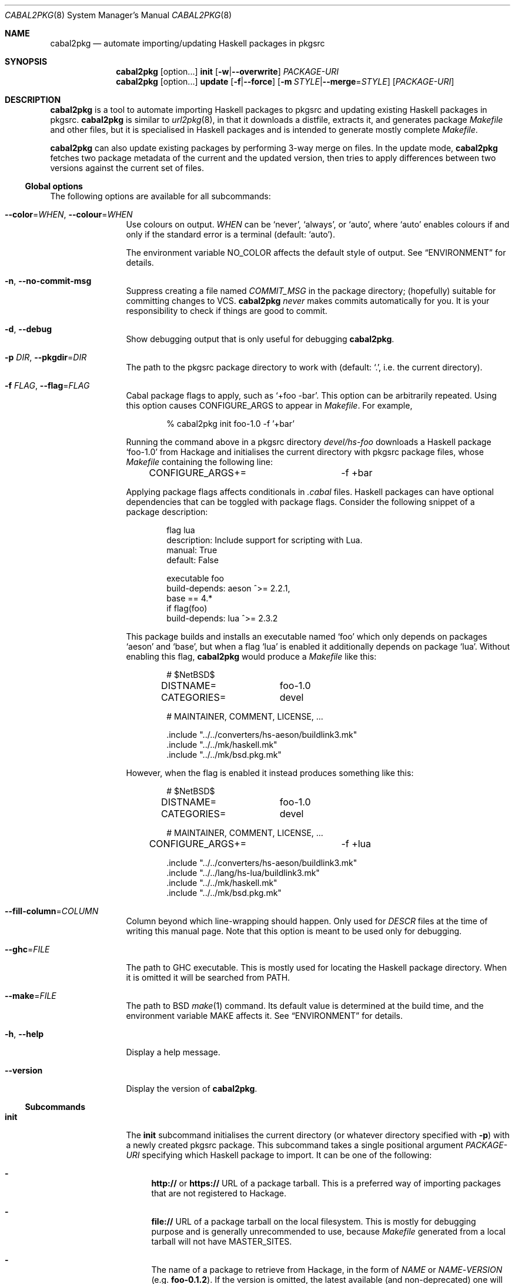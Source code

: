 .\" =======================================================================
.\" See mdoc(7) for the markup language used in this man page. It's grumpy,
.\" as we all know, but it's the best language for writing man pages after
.\" all. Yes we did try using pandoc to convert Markdown to man(7) but the
.\" result wasn't very satisfactory.
.\" =======================================================================
.Dd January 4, 2025
.Dt CABAL2PKG 8
.Os
.\" =======================================================================
.Sh NAME
.Nm cabal2pkg
.Nd automate importing/updating Haskell packages in pkgsrc
.\" =======================================================================
.Sh SYNOPSIS
.Nm
.Op option Ns ...
.Cm init
.Op Fl w Ns | Ns Fl \-overwrite
.Ar PACKAGE-URI
.Nm
.Op option Ns ...
.Cm update
.Op Fl f Ns | Ns Fl \-force
.Op Fl m Ar STYLE Ns | Ns Fl \-merge Ns = Ns Ar STYLE
.Op Ar PACKAGE-URI
.\" =======================================================================
.Sh DESCRIPTION
.Nm
is a tool to automate importing Haskell packages to pkgsrc and updating
existing Haskell packages in pkgsrc.
.Nm
is similar to
.Xr url2pkg 8 ,
in that it downloads a distfile, extracts it, and generates package
.Pa Makefile
and other files, but it is specialised in Haskell packages and is intended
to generate mostly complete
.Pa Makefile .
.Pp
.Nm
can also update existing packages by performing 3-way merge on files.  In
the update mode,
.Nm
fetches two package metadata of the current and the updated version, then
tries to apply differences between two versions against the current set of
files.
.\" -----------------------------------------------------------------------
.Ss Global options
The following options are available for all subcommands:
.Bl -tag -width Fl
.It Fl \-color Ns = Ns Ar WHEN , Fl \-colour Ns = Ns Ar WHEN
Use colours on output.
.Ar WHEN
can be
.Ql never ,
.Ql always ,
or
.Ql auto ,
where
.Ql auto
enables colours if and only if the standard error is a terminal (default:
.Ql auto ) .
.Pp
The environment variable
.Ev NO_COLOR
affects the default style of output.  See
.Sx ENVIRONMENT
for details.
.It Fl n , Fl \-no-commit\-msg
Suppress creating a file named
.Pa COMMIT_MSG
in the package directory; (hopefully) suitable for committing changes to
VCS.
.Nm
.Em never
makes commits automatically for you.  It is your responsibility to check if
things are good to commit.
.It Fl d , Fl \-debug
Show debugging output that is only useful for debugging
.Nm .
.It Fl p Ar DIR , Fl \-pkgdir Ns = Ns Ar DIR
The path to the pkgsrc package directory to work with (default:
.Ql \&. ,
i.e. the current directory).
.It Fl f Ar FLAG , Fl \-flag Ns = Ns Ar FLAG
Cabal package flags to apply, such as
.Ql +foo -bar .
This option can be arbitrarily repeated.  Using this option causes
.Dv CONFIGURE_ARGS
to appear in
.Pa Makefile .
For example,
.Bd -literal -offset indent
% cabal2pkg init foo-1.0 -f '+bar'
.Ed
.Pp
Running the command above in a pkgsrc directory
.Pa devel/hs-foo
downloads a Haskell package
.Ql foo-1.0
from Hackage and initialises the current directory with pkgsrc package
files, whose
.Pa Makefile
containing the following line:
.Bd -literal -offset indent
CONFIGURE_ARGS+=	-f +bar
.Ed
.Pp
Applying package flags affects conditionals in
.Pa .cabal
files.  Haskell packages can have optional dependencies that can be toggled
with package flags.  Consider the following snippet of a package
description:
.Bd -literal -offset indent
flag lua
    description: Include support for scripting with Lua.
    manual: True
    default: False

executable foo
    build-depends: aeson ^>= 2.2.1,
                   base   == 4.*
    if flag(foo)
        build-depends: lua ^>= 2.3.2
.Ed
.Pp
This package builds and installs an executable named
.Ql foo
which only depends on packages
.Ql aeson
and
.Ql base ,
but when a flag
.Ql lua
is enabled it additionally depends on package
.Ql lua .
Without enabling this flag,
.Nm
would produce a
.Pa Makefile
like this:
.Bd -literal -offset indent
# $NetBSD$

DISTNAME=	foo-1.0
CATEGORIES=	devel

# MAINTAINER, COMMENT, LICENSE, ...

\&.include "../../converters/hs-aeson/buildlink3.mk"
\&.include "../../mk/haskell.mk"
\&.include "../../mk/bsd.pkg.mk"
.Ed
.Pp
However, when the flag is enabled it instead produces something like this:
.Bd -literal -offset indent
# $NetBSD$

DISTNAME=	foo-1.0
CATEGORIES=	devel

# MAINTAINER, COMMENT, LICENSE, ...

CONFIGURE_ARGS+=	-f +lua

\&.include "../../converters/hs-aeson/buildlink3.mk"
\&.include "../../lang/hs-lua/buildlink3.mk"
\&.include "../../mk/haskell.mk"
\&.include "../../mk/bsd.pkg.mk"
.Ed
.It Fl \-fill-column Ns = Ns Ar COLUMN
Column beyond which line-wrapping should happen.  Only used for
.Pa DESCR
files at the time of writing this manual page.  Note that this option is
meant to be used only for debugging.
.It Fl \-ghc Ns = Ns Ar FILE
The path to GHC executable.  This is mostly used for locating the
Haskell package directory.  When it is omitted it will be searched from
.Ev PATH .
.It Fl \-make Ns = Ns Ar FILE
The path to BSD
.Xr make 1
command.  Its default value is determined at the build time, and the
environment variable
.Ev MAKE
affects it.  See
.Sx ENVIRONMENT
for details.
.It Fl h , Fl \-help
Display a help message.
.It Fl \-version
Display the version of
.Nm .
.El
.\" -----------------------------------------------------------------------
.Ss Subcommands
.Bl -tag -width Cm
.It Cm init
The
.Cm init
subcommand initialises the current directory (or whatever directory
specified with
.Fl p )
with a newly created pkgsrc package.  This subcommand takes a single
positional argument
.Ar PACKAGE-URI
specifying which Haskell package to import.  It can be one of the
following:
.Bl -dash
.It
.Li http://
or
.Li https://
URL of a package tarball.  This is a preferred way of importing packages
that are not registered to Hackage.
.It
.Li file://
URL of a package tarball on the local filesystem.  This is mostly for
debugging purpose and is generally unrecommended to use, because
.Pa Makefile
generated from a local tarball will not have
.Dv MASTER_SITES .
.It
The name of a package to retrieve from Hackage, in the form of
.Ar NAME
or
.Ar NAME Ns \- Ns Ar VERSION
(e.g.\&
.Li foo-0.1.2 ) .
If the version is omitted, the latest available (and non-deprecated) one
will be chosen.
.El
.Pp
The
.Cm init
subcommand can additionally take the following options:
.Bl -tag -width Fl
.It Fl w , Fl \-overwrite
Allow the command to overwrite existing files.  Without this option it
refuses to overwrite files, regardless of whether they have been modified
after being generated.
.El
.It Cm update
The
.Cm update
subcommand updates an existing package by merging differences between the
current version and a newer one.  Since this is a 3-way merge, changes may
conflict.  When that happens conflict markers will be left on files and you
will have to resolve them.
.Pp
This subcommand optionally takes a single positional argument
.Ar PACKAGE-URI
specifying which Haskell package to update to.  Its syntax is almost the
same as that of the
.Cm init
subcommand, but there is a single difference: a package to retrieve from
Hackage needs to be specified with only a
.Ar VERSION
but not with a
.Ar NAME .
When this argument is omitted, the
.Cm update
subcommand attempts to retrieve the latest available (and non-deprecated)
version from Hackage.
.Pp
The
.Cm update
subcommand can additionally take the following options:
.Bl -tag -width Fl
.It Fl f , Fl \-force
Perform the update forcefully.  Without this option the
.Cm update
subcommand refuses to update the package if any of the following conditions
are met, and this option overrides the refusal:
.Bl -dash -compact
.It
The given new version is actually older than the current one.
.It
The given new version has been marked as deprecated on Hackage.  This
usually means that version has known defects and the upstream thinks it
shouldn't be used.
.It
You are updating a package with a local tarball, which makes it lose
its
.Dv MASTER_SITES .
.El
.It Fl m Ar STYLE , Fl \-merge Ns = Ns Ar STYLE
Choose the style of conflict markers.
.Ar STYLE
can either be
.Ql rcs
(RCS
.Xr merge 1 )
or
.Ql diff3
(GNU
.Xr diff3 1 )
(default:
.Ql rcs ) .
.El
.El
.\" =======================================================================
.Sh ENVIRONMENT
The following environment variables affect the behaviour of
.Nm :
.Bl -tag -width Ev
.It Ev MAKE
The name of, or the path to BSD
.Xr make 1
command to use.  If it's not defined
.Ql bmake
or
.Ql make
will be searched in the environment variable
.Ev PATH ,
with the former being preferred.  This variable only takes effect during
the build time of
.Nm .
.It Ev NO_COLOR
.Nm
adopts the
.Lk https://no-color.org/ NO_COLOR standard .
When the variable is set to a non-empty string (regardless of the value),
coloured output gets disabled by default.  The
.Fl \-colour
option can still override it.
.It Ev PKGMAINTAINER , Ev REPLYTO
The default value of
.Dv MAINTAINER
in
.Pa Makefile ,
with the former being preferred.  Only used by the subcommand
.Cm init .
.Cm update
inherits whatever set in the current
.Pa Makefile .
.El
.\" =======================================================================
.Sh FILES
.Nm
creates or updates the following files in a package directory:
.\" "-width Pa" is too wide. Let's just use the widest file path in this
.\" list.
.Bl -tag -width "buildlink3.mk"
.It Pa COMMIT_MSG
This file is created (or overwritten) when the option
.Fl n
is
.Em not
given.  On
.Cm init
it contains the generated contents of
.Pa DESCR .
On
.Cm update
it is generated by taking a difference of old and new
.Pa ChangeLog
of the package in the hope of discovering updates.  Usually this is a good
guess but it isn't guaranteed to be correct.  ChangeLogs are typically
marked up with Markdown but no attempts are made to interpret it.
.It Pa DESCR
This file is generated from the
.Dv description
field of a
.Pa .cabal
file.  Haddock markup is interpreted and rendered as a plain text.
.It Pa Makefile
This file is generated mainly from a
.Pa .cabal
file but the pkgsrc tree and the Haskell package database are also
consulted during its generation.
.Pp
.Nm
can handle conditional dependencies too; packages that require different
set of dependencies for each platform are represented with
.Pa Makefile
conditionals.
.It Pa PLIST
On
.Cm init
this file is created merely as a stub because the only way to generate it
properly is to actually build the package, and
.Nm
does not do that.  On
.Cm update
it is left unchanged.
.It Pa buildlink3.mk
This file is generated from the same data source as that of
.Pa Makefile
but only when the package provides libraries.  In other words this file
will not be generated if the package only provides executables.
.It Pa distinfo
This file is generated or updated by running
.Ql make distinfo
but on
.Cm update
it will be left unchanged when the updated
.Pa Makefile
contains conflict markers, because running
.Ql make
will certainly fail in that case.
.El
.\" =======================================================================
.Sh EXAMPLES
.Ss Importing a package from Hackage
.Bd -literal -offset indent
% cd /usr/pkgsrc
% mkdir devel/hs-foo
% cd devel/hs-foo
% cabal2pkg init foo-1.0
.Ed
.Ss Importing a package from a random site
.Bd -literal -offset indent
% cd /usr/pkgsrc
% mkdir devel/hs-foo
% cd devel/hs-foo
% cabal2pkg init https://example.com/foo-1.0.tar.gz
.Ed
.Ss Updating a package from Hackage to the latest version
.Bd -literal -offset indent
% cd /usr/pkgsrc
% cd devel/hs-foo
% cabal2pkg update
.Ed
.Ss Updating a package from a random site
.Bd -literal -offset indent
% cd /usr/pkgsrc
% cd devel/hs-foo
% cabal2pkg update https://example.com/foo-2.0.tar.gz
.Ed
.\" =======================================================================
.Sh EXIT STATUS
.Nm
exits with 0 on success, and >0 if an error occurs.
.\" =======================================================================
.Sh SEE ALSO
.Xr pkgsrc 7 ,
.Xr url2pkg 8
.\" =======================================================================
.Sh AUTHORS
.An "PHO" Aq Mt pho@NetBSD.org
initially created the tool and wrote this manual page.
.\" =======================================================================
.Sh BUGS
Bugs and feature requests of
.Nm
is tracked at
.Lk https://github.com/depressed-pho/cabal2pkg/issues
.\" =======================================================================
